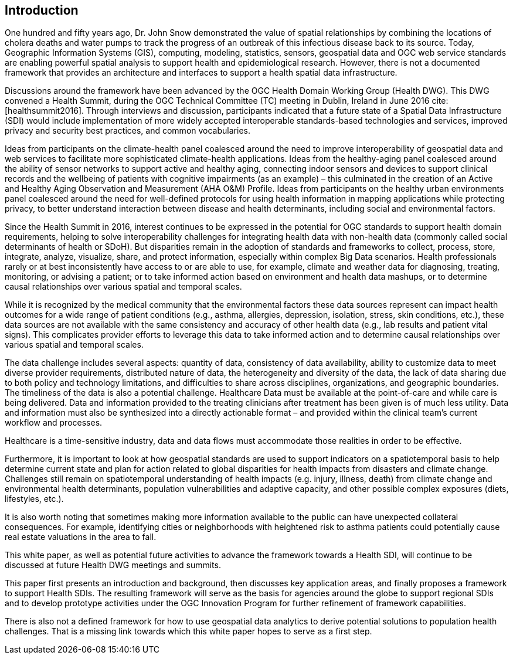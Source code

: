 [[Introduction,Chapter 2]]
== Introduction

One hundred and fifty years ago, Dr. John Snow demonstrated the value of spatial relationships by combining the locations of cholera deaths and water pumps to track the progress of an outbreak of this infectious disease back to its source. Today, Geographic Information Systems (GIS), computing, modeling, statistics, sensors, geospatial data and OGC web service standards are enabling powerful spatial analysis to support health and epidemiological research. However, there is not a documented framework that provides an architecture and interfaces to support a health spatial data infrastructure.

Discussions around the framework have been advanced by the OGC Health Domain Working Group (Health DWG). This DWG convened a Health Summit, during the OGC Technical Committee (TC) meeting in Dublin, Ireland in June 2016 cite:[healthsummit2016]. Through interviews and discussion, participants indicated that a future state of a Spatial Data Infrastructure (SDI) would include implementation of more widely accepted interoperable standards-based technologies and services, improved privacy and security best practices, and common vocabularies.

Ideas from participants on the climate-health panel coalesced around the need to improve interoperability of geospatial data and web services to facilitate more sophisticated climate-health applications. Ideas from the healthy-aging panel coalesced around the ability of sensor networks to support active and healthy aging, connecting indoor sensors and devices to support clinical records and the wellbeing of patients with cognitive impairments (as an example) – this culminated in the creation of an Active and Healthy Aging Observation and Measurement (AHA O&M) Profile. Ideas from participants on the healthy urban environments panel coalesced around the need for well-defined protocols for using health information in mapping applications while protecting privacy, to better understand interaction between disease and health determinants, including social and environmental factors.

Since the Health Summit in 2016, interest continues to be expressed in the potential for OGC standards to support health domain requirements, helping to solve interoperability challenges for integrating health data with non-health data (commonly called social determinants of health or SDoH). But disparities remain in the adoption of standards and frameworks to collect, process, store, integrate, analyze, visualize, share, and protect information, especially within complex Big Data scenarios. Health professionals rarely or at best inconsistently have access to or are able to use, for example, climate and weather data for diagnosing, treating, monitoring, or advising a patient; or to take informed action based on environment and health data mashups, or to determine causal relationships over various spatial and temporal scales.

While it is recognized by the medical community that the environmental factors these data sources represent can impact health outcomes for a wide range of patient conditions (e.g., asthma, allergies, depression, isolation, stress, skin conditions, etc.), these data sources are not available with the same consistency and accuracy of other health data (e.g., lab results and patient vital signs). This complicates provider efforts to leverage this data to take informed action and to determine causal relationships over various spatial and temporal scales.

The data challenge includes several aspects: quantity of data, consistency of data availability, ability to customize data to meet diverse provider requirements, distributed nature of data, the heterogeneity and diversity of the data, the lack of data sharing due to both policy and technology limitations, and difficulties to share across disciplines, organizations, and geographic boundaries. The timeliness of the data is also a potential challenge. Healthcare Data must be available at the point-of-care and while care is being delivered. Data and information provided to the treating clinicians after treatment has been given is of much less utility. Data and information must also be synthesized into a directly actionable format – and provided within the clinical team’s current workflow and processes.

Healthcare is a time-sensitive industry, data and data flows must accommodate those realities in order to be effective.

Furthermore, it is important to look at how geospatial standards are used to support indicators on a spatiotemporal basis to help determine current state and plan for action related to global disparities for health impacts from disasters and climate change. Challenges still remain on spatiotemporal understanding of health impacts (e.g. injury, illness, death) from climate change and environmental health determinants, population vulnerabilities and adaptive capacity, and other possible complex exposures (diets, lifestyles, etc.).

It is also worth noting that sometimes making more information available to the public can have unexpected collateral consequences. For example, identifying cities or neighborhoods with heightened risk to asthma patients could potentially cause real estate valuations in the area to fall.

This white paper, as well as potential future activities to advance the framework towards a Health SDI, will continue to be discussed at future Health DWG meetings and summits.

This paper first presents an introduction and background, then discusses key application areas, and finally proposes a framework to support Health SDIs. The resulting framework will serve as the basis for agencies around the globe to support regional SDIs and to develop prototype activities under the OGC Innovation Program for further refinement of framework capabilities.

There is also not a defined framework for how to use geospatial data analytics to derive potential solutions to population health challenges. That is a missing link towards which this white paper hopes to serve as a first step.
